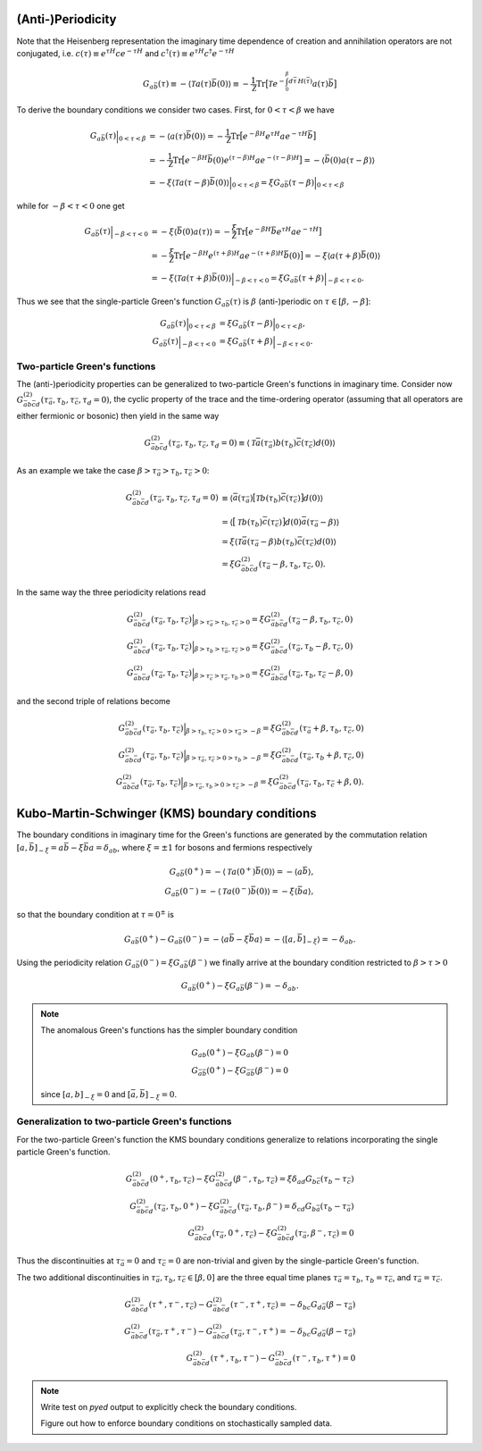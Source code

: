 .. _boundary_conditions:

(Anti-)Periodicity
==================

Note that the Heisenberg representation the imaginary time dependence of creation and annihilation operators are not conjugated, i.e. :math:`c(\tau) \equiv e^{\tau H} c e^{-\tau H}` and :math:`c^\dagger(\tau) \equiv e^{\tau H} c^\dagger e^{-\tau H}`

.. math::

   G_{a\bar{b}}(\tau)
   \equiv
   - \langle \mathcal{T} a(\tau) \bar{b}(0) \rangle
   \equiv
   - \frac{1}{\mathcal{Z}} \textrm{Tr} \big[
   \mathcal{T} e^{-\int_0^\beta d\bar{\tau} \, H(\bar{\tau})} a(\tau) \bar{b}
   \big]

To derive the boundary conditions we consider two cases. First, for :math:`0 < \tau < \beta` we have

.. math::

   G_{a\bar{b}}(\tau) \Big|_{0 < \tau < \beta}
   & =
   - \langle a(\tau) \bar{b}(0) \rangle
   =
   - \frac{1}{\mathcal{Z}}
   \textrm{Tr} \big[
   e^{-\beta H}
   e^{\tau H} a e^{-\tau H}
   \bar{b}
   \big]
   \\
   & =
   - \frac{1}{\mathcal{Z}}
   \textrm{Tr} \big[
   e^{-\beta H}
   \bar{b}(0)
   e^{(\tau - \beta) H} a e^{-(\tau - \beta) H}
   \big]
   =
   - \langle \bar{b}(0) a(\tau - \beta) \rangle
   \\
   & =
   - \xi \langle \mathcal{T} a(\tau - \beta) \bar{b}(0) \rangle
     \Big|_{0 < \tau < \beta}
   = \xi G_{a\bar{b}}(\tau - \beta)
     \Big|_{0 < \tau < \beta}

while for :math:`-\beta < \tau < 0` one get

.. math::

   G_{a\bar{b}}(\tau) \Big|_{- \beta < \tau < 0}
   & =
   - \xi \langle \bar{b}(0) a(\tau) \rangle
   =
   - \frac{\xi}{\mathcal{Z}}
   \textrm{Tr} \big[
   e^{-\beta H}
   \bar{b}
   e^{\tau H} a e^{-\tau H}
   \big]
   \\
   & =
   - \frac{\xi}{\mathcal{Z}}
   \textrm{Tr} \big[
   e^{-\beta H}
   e^{(\tau + \beta) H} a e^{-(\tau + \beta) H}
   \bar{b}(0)
   \big]
   =
   - \xi \langle a(\tau + \beta) \bar{b}(0) \rangle
   \\
   & =
   - \xi \langle \mathcal{T} a(\tau + \beta) \bar{b}(0) \rangle
     \Big|_{-\beta < \tau < 0}
   = \xi G_{a\bar{b}}(\tau + \beta)
     \Big|_{-\beta < \tau < 0}.

Thus we see that the single-particle Green's function :math:`G_{a\bar{b}}(\tau)` is :math:`\beta` (anti-)periodic on :math:`\tau \in [\beta, -\beta]`:

.. math::
   G_{a\bar{b}}(\tau) \Big|_{0 < \tau < \beta}
   & = \xi G_{a\bar{b}}(\tau - \beta)
     \Big|_{0 < \tau < \beta}, 
   \\
   G_{a\bar{b}}(\tau) \Big|_{-\beta < \tau < 0}
   & = \xi G_{a\bar{b}}(\tau + \beta)
     \Big|_{-\beta < \tau < 0}.

Two-particle Green's functions
------------------------------

The (anti-)periodicity properties can be generalized to two-particle Green's functions in imaginary time. Consider now :math:`G^{(2)}_{\bar{a}b\bar{c}d}(\tau_{\bar{a}},\tau_b, \tau_{\bar{c}}, \tau_d=0)`, the cyclic property of the trace and the time-ordering operator (assuming that all operators are either fermionic or bosonic) then yield in the same way

.. math::

   G^{(2)}_{\bar{a}b\bar{c}d}(\tau_{\bar{a}}, \tau_b, \tau_{\bar{c}}, \tau_d=0)
   \equiv
   \langle \mathcal{T}
   \bar{a}(\tau_{\bar{a}}) b(\tau_b) \bar{c}(\tau_{\bar{c}}) d(0) \rangle

As an example we take the case :math:`\beta > \tau_{\bar{a}} > \tau_b, \tau_{\bar{c}} > 0`:

.. math::
   G^{(2)}_{\bar{a}b\bar{c}d}(\tau_{\bar{a}}, \tau_b, \tau_{\bar{c}}, \tau_d=0)
   & \equiv
   \langle 
   \bar{a}(\tau_{\bar{a}})
   \big[ \mathcal{T} b(\tau_b) \bar{c}(\tau_{\bar{c}}) \big]
   d(0)
   \rangle
   \\
   & =
   \langle
   \big[ \mathcal{T} b(\tau_b) \bar{c}(\tau_{\bar{c}}) \big]
   d(0)
   \bar{a}(\tau_{\bar{a}} - \beta)
   \rangle
   \\
   & =
   \xi \langle
   \mathcal{T}
   \bar{a}(\tau_{\bar{a}} - \beta)
   b(\tau_b) \bar{c}(\tau_{\bar{c}})
   d(0)
   \rangle
   \\
   & = 
   \xi G^{(2)}_{\bar{a}b\bar{c}d}( \tau_{\bar{a}} - \beta, \tau_b, \tau_{\bar{c}}, 0).
   
In the same way the three periodicity relations read

.. math::
   G^{(2)}_{\bar{a}b\bar{c}d}(\tau_{\bar{a}}, \tau_b, \tau_{\bar{c}})
   \Big|_{\beta > \tau_{\bar{a}} > \tau_b, \tau_{\bar{c}} > 0}
   =
   \xi G^{(2)}_{\bar{a}b\bar{c}d}( \tau_{\bar{a}} - \beta, \tau_b, \tau_{\bar{c}}, 0)
   \\ 
   G^{(2)}_{\bar{a}b\bar{c}d}(\tau_{\bar{a}}, \tau_b, \tau_{\bar{c}})
   \Big|_{\beta > \tau_{b} > \tau_{\bar{a}}, \tau_{\bar{c}} > 0}
   =
   \xi G^{(2)}_{\bar{a}b\bar{c}d}( \tau_{\bar{a}}, \tau_b - \beta, \tau_{\bar{c}}, 0)
   \\ 
   G^{(2)}_{\bar{a}b\bar{c}d}(\tau_{\bar{a}}, \tau_b, \tau_{\bar{c}})
   \Big|_{\beta > \tau_{\bar{c}} > \tau_{\bar{a}}, \tau_{b} > 0}
   =
   \xi G^{(2)}_{\bar{a}b\bar{c}d}( \tau_{\bar{a}}, \tau_b, \tau_{\bar{c}} - \beta, 0)

and the second triple of relations become

.. math::
   G^{(2)}_{\bar{a}b\bar{c}d}(\tau_{\bar{a}}, \tau_b, \tau_{\bar{c}})
   \Big|_{\beta > \tau_b, \tau_{\bar{c}} > 0 > \tau_{\bar{a}} > -\beta}
   =
   \xi G^{(2)}_{\bar{a}b\bar{c}d}( \tau_{\bar{a}} + \beta, \tau_b, \tau_{\bar{c}}, 0)
   \\ 
   G^{(2)}_{\bar{a}b\bar{c}d}(\tau_{\bar{a}}, \tau_b, \tau_{\bar{c}})
   \Big|_{\beta > \tau_{\bar{a}}, \tau_{\bar{c}} > 0 > \tau_{b} > -\beta}
   =
   \xi G^{(2)}_{\bar{a}b\bar{c}d}( \tau_{\bar{a}}, \tau_b + \beta, \tau_{\bar{c}}, 0)
   \\ 
   G^{(2)}_{\bar{a}b\bar{c}d}(\tau_{\bar{a}}, \tau_b, \tau_{\bar{c}})
   \Big|_{\beta > \tau_{\bar{a}}, \tau_{b} > 0 > \tau_{\bar{c}} > -\beta}
   =
   \xi G^{(2)}_{\bar{a}b\bar{c}d}( \tau_{\bar{a}}, \tau_b, \tau_{\bar{c}} + \beta, 0).
   
Kubo-Martin-Schwinger (KMS) boundary conditions
===========================================================

The boundary conditions in imaginary time for the Green's functions are generated by  the commutation relation :math:`[a, \bar{b}]_{-\xi} = a\bar{b} - \xi \bar{b}a = \delta_{ab}`, where :math:`\xi = \pm 1` for bosons and fermions respectively

.. math::
   G_{a\bar{b}}(0^+) = -\langle \mathcal{T} a(0^+) \bar{b}(0) \rangle
   = -\langle a \bar{b} \rangle,
   \\
   G_{a\bar{b}}(0^-) = -\langle \mathcal{T} a(0^-) \bar{b}(0) \rangle
   = - \xi \langle \bar{b} a \rangle,
   
so that the boundary condition at :math:`\tau = 0^\pm` is

.. math::
   G_{a\bar{b}}(0^+) - G_{a\bar{b}}(0^-)
   = -\langle a \bar{b} - \xi \bar{b} a \rangle
   = -\langle [a, \bar{b}]_{-\xi} \rangle
   = -\delta_{ab}.

Using the periodicity relation :math:`G_{a\bar{b}}(0^-) = \xi G_{a\bar{b}}(\beta^-)` we finally arrive at the boundary condition restricted to :math:`\beta > \tau > 0`
   
.. math::
   G_{a\bar{b}}(0^+) - \xi G_{a\bar{b}}(\beta^-) = - \delta_{ab}.

.. note::
   The anomalous Green's functions has the simpler boundary condition

   .. math::
      G_{ab}(0^+) - \xi G_{ab}(\beta^-) = 0
      \\
      G_{\bar{a}\bar{b}}(0^+) - \xi G_{\bar{a}\bar{b}}(\beta^-) = 0

   since :math:`[a, b]_{-\xi} = 0` and :math:`[\bar{a}, \bar{b}]_{-\xi} = 0`.

Generalization to two-particle Green's functions
------------------------------------------------

For the two-particle Green's function the KMS boundary conditions generalize to relations incorporating the single particle Green's function.

.. math::
   G^{(2)}_{\bar{a}b\bar{c}d}(0^+,\tau_b, \tau_{\bar{c}})
   - \xi
   G^{(2)}_{\bar{a}b\bar{c}d}(\beta^-,\tau_b, \tau_{\bar{c}})
   = \xi \delta_{ad} G_{b\bar{c}}(\tau_b - \tau_{\bar{c}})
   \\
   G^{(2)}_{\bar{a}b\bar{c}d}(\tau_{\bar{a}}, \tau_b, 0^+)
   - \xi
   G^{(2)}_{\bar{a}b\bar{c}d}(\tau_{\bar{a}}, \tau_b, \beta^-)
   = \delta_{cd} G_{b\bar{a}}(\tau_b - \tau_{\bar{a}})
   \\
   G^{(2)}_{\bar{a}b\bar{c}d}(\tau_{\bar{a}}, 0^+, \tau_{\bar{c}})
   - \xi
   G^{(2)}_{\bar{a}b\bar{c}d}(\tau_{\bar{a}}, \beta^-, \tau_{\bar{c}})
   = 0

Thus the discontinuities at :math:`\tau_{\bar{a}}=0` and :math:`\tau_{\bar{c}}=0` are non-trivial and given by the single-particle Green's function.

The two additional discontinuities in :math:`\tau_{\bar{a}}, \tau_b, \tau_{\bar{c}} \in [\beta, 0]` are the three equal time planes :math:`\tau_{\bar{a}} = \tau_b`, :math:`\tau_b = \tau_{\bar{c}}`, and :math:`\tau_{\bar{a}} = \tau_{\bar{c}}`.

.. math::

   G^{(2)}_{\bar{a}b\bar{c}d}(\tau^+, \tau^-, \tau_{\bar{c}})
   -
   G^{(2)}_{\bar{a}b\bar{c}d}(\tau^-, \tau^+, \tau_{\bar{c}})
   = -\delta_{bc} G_{d\bar{a}}(\beta - \tau_{\bar{a}})
   \\
   G^{(2)}_{\bar{a}b\bar{c}d}(\tau_{\bar{a}}, \tau^+, \tau^-)
   -
   G^{(2)}_{\bar{a}b\bar{c}d}(\tau_{\bar{a}}, \tau^-, \tau^+)
   = - \delta_{bc} G_{d\bar{a}}( \beta - \tau_{\bar{a}} )
   \\
   G^{(2)}_{\bar{a}b\bar{c}d}(\tau^+, \tau_b, \tau^-)
   -
   G^{(2)}_{\bar{a}b\bar{c}d}(\tau^-, \tau_b, \tau^+)
   = 0

.. note::
   Write test on `pyed` output to explicitly check the boundary conditions.

   Figure out how to enforce boundary conditions on stochastically sampled data.
   
   
